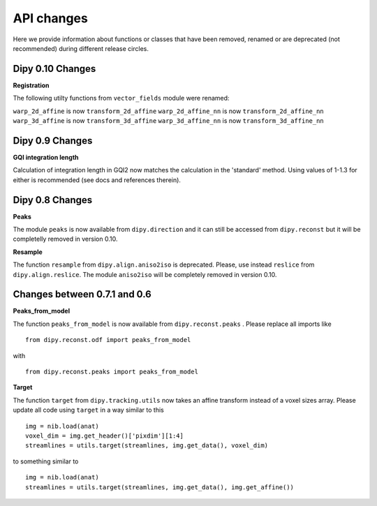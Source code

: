 ============
API changes
============

Here we provide information about functions or classes that have been removed,
renamed or are deprecated (not recommended) during different release circles.

Dipy 0.10 Changes
----------------

**Registration**

The following utilty functions from ``vector_fields`` module were renamed:

``warp_2d_affine`` is now ``transform_2d_affine``
``warp_2d_affine_nn`` is now ``transform_2d_affine_nn``
``warp_3d_affine`` is now ``transform_3d_affine``
``warp_3d_affine_nn`` is now ``transform_3d_affine_nn``


Dipy 0.9 Changes
----------------

**GQI integration length**

Calculation of integration length in GQI2 now matches the calculation in the 
'standard' method. Using values of 1-1.3 for either is recommended (see 
docs and references therein).
  

Dipy 0.8 Changes
----------------

**Peaks**

The module ``peaks`` is now available from ``dipy.direction`` and it can still
be accessed from ``dipy.reconst`` but it will be completelly removed in version
0.10.

**Resample**

The function ``resample`` from ``dipy.align.aniso2iso`` is deprecated. Please,
use instead ``reslice`` from ``dipy.align.reslice``. The module ``aniso2iso``
will be completely removed in version 0.10.


Changes between 0.7.1 and 0.6
------------------------------

**Peaks_from_model**

The function ``peaks_from_model`` is now available from ``dipy.reconst.peaks``
. Please replace all imports like ::

    from dipy.reconst.odf import peaks_from_model

with ::

    from dipy.reconst.peaks import peaks_from_model

**Target**

The function ``target`` from ``dipy.tracking.utils`` now takes an affine
transform instead of a voxel sizes array. Please update all code using
``target`` in a way similar to this ::

    img = nib.load(anat)
    voxel_dim = img.get_header()['pixdim'][1:4]
    streamlines = utils.target(streamlines, img.get_data(), voxel_dim)

to something similar to ::

    img = nib.load(anat)
    streamlines = utils.target(streamlines, img.get_data(), img.get_affine())
